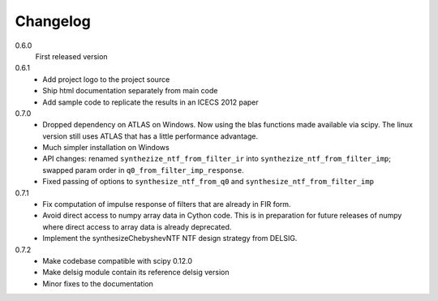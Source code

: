 Changelog
---------

0.6.0
   First released version

0.6.1
   - Add project logo to the project source
   - Ship html documentation separately from main code
   - Add sample code to replicate the results in an ICECS 2012 paper

0.7.0
   - Dropped dependency on ATLAS on Windows. Now using the blas functions
     made available via scipy. The linux version still uses ATLAS that has
     a little performance advantage.
   - Much simpler installation on Windows
   - API changes: renamed ``synthezize_ntf_from_filter_ir`` into
     ``synthezize_ntf_from_filter_imp``; swapped param order in
     ``q0_from_filter_imp_response``.
   - Fixed passing of options to ``synthesize_ntf_from_q0`` and
     ``synthesize_ntf_from_filter_imp``

0.7.1
   - Fix computation of impulse response of filters that are already in
     FIR form.
   - Avoid direct access to numpy array data in Cython code. This is in
     preparation for future releases of numpy where direct access to
     array data is already deprecated.
   - Implement the synthesizeChebyshevNTF NTF design strategy from DELSIG.

0.7.2
   - Make codebase compatible with scipy 0.12.0
   - Make delsig module contain its reference delsig version
   - Minor fixes to the documentation
